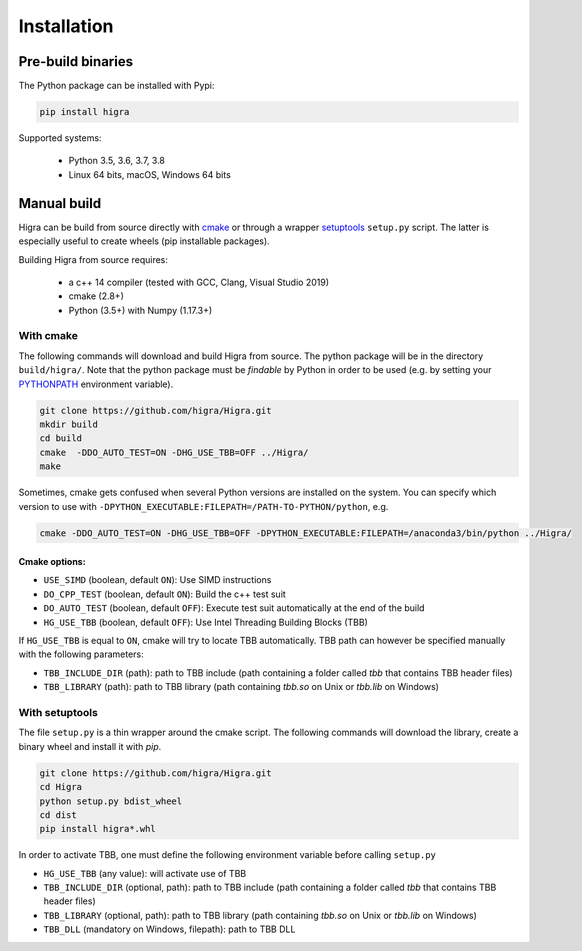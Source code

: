 .. _installation_instruction:


Installation
============

Pre-build binaries
------------------

The Python package can be installed with Pypi:

.. code-block:: bash

    pip install higra


Supported systems:

 - Python 3.5, 3.6, 3.7, 3.8
 - Linux 64 bits, macOS, Windows 64 bits

Manual build
------------

Higra can be build from source directly with `cmake <https://cmake.org/>`_ or through
a wrapper `setuptools <https://setuptools.readthedocs.io/en/latest/>`_
``setup.py`` script. The latter is especially useful to create wheels (pip installable packages).

Building Higra from source requires:

    * a c++ 14 compiler (tested with GCC, Clang, Visual Studio 2019)
    * cmake (2.8+)
    * Python (3.5+) with Numpy (1.17.3+)

With cmake
**********

The following commands will download and build Higra from source.
The python package will be in the directory ``build/higra/``.
Note that the python package must be *findable* by Python in order to be used
(e.g. by setting your `PYTHONPATH <https://docs.python.org/3/using/cmdline.html#envvar-PYTHONPATH>`_
environment variable).

.. code-block:: bash

    git clone https://github.com/higra/Higra.git
    mkdir build
    cd build
    cmake  -DDO_AUTO_TEST=ON -DHG_USE_TBB=OFF ../Higra/
    make


Sometimes, cmake gets confused when several Python versions are installed on the system.
You can specify which version to use with ``-DPYTHON_EXECUTABLE:FILEPATH=/PATH-TO-PYTHON/python``, e.g.

.. code-block:: bash

    cmake -DDO_AUTO_TEST=ON -DHG_USE_TBB=OFF -DPYTHON_EXECUTABLE:FILEPATH=/anaconda3/bin/python ../Higra/


Cmake options:
++++++++++++++

- ``USE_SIMD`` (boolean, default ``ON``): Use SIMD instructions
- ``DO_CPP_TEST`` (boolean, default ``ON``): Build the c++ test suit
- ``DO_AUTO_TEST`` (boolean, default ``OFF``): Execute test suit automatically at the end of the build
- ``HG_USE_TBB`` (boolean, default ``OFF``): Use Intel Threading Building Blocks (TBB)

If ``HG_USE_TBB`` is equal to ``ON``, cmake will try to locate TBB automatically.
TBB path can however be specified manually  with the following parameters:

- ``TBB_INCLUDE_DIR`` (path): path to TBB include (path containing a folder called `tbb` that contains TBB header files)
- ``TBB_LIBRARY`` (path): path to TBB library (path containing `tbb.so` on Unix or `tbb.lib` on Windows)

With setuptools
***************

The file ``setup.py`` is a thin wrapper around the cmake script.
The following commands will download the library, create a binary wheel and install it with *pip*.


.. code-block:: bash

    git clone https://github.com/higra/Higra.git
    cd Higra
    python setup.py bdist_wheel
    cd dist
    pip install higra*.whl

In order to activate TBB, one must define the following environment variable before calling ``setup.py``

- ``HG_USE_TBB`` (any value):  will activate use of TBB
- ``TBB_INCLUDE_DIR`` (optional, path): path to TBB include (path containing a folder called `tbb` that contains TBB header files)
- ``TBB_LIBRARY`` (optional, path): path to TBB library (path containing `tbb.so` on Unix or `tbb.lib` on Windows)
- ``TBB_DLL`` (mandatory on Windows, filepath): path to TBB DLL

